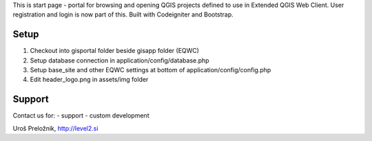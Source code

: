 This is start page - portal for browsing and opening QGIS projects defined to use in Extended QGIS Web Client.
User registration and login is now part of this.
Built with Codeigniter and Bootstrap.

*******************
Setup
*******************

1. Checkout into gisportal folder beside gisapp folder (EQWC)
2. Setup database connection in application/config/database.php
3. Setup base_site and other EQWC settings at bottom of application/config/config.php
4. Edit header_logo.png in assets/img folder

*******************
Support
*******************

Contact us for:
- support
- custom development

Uroš Preložnik, http://level2.si
